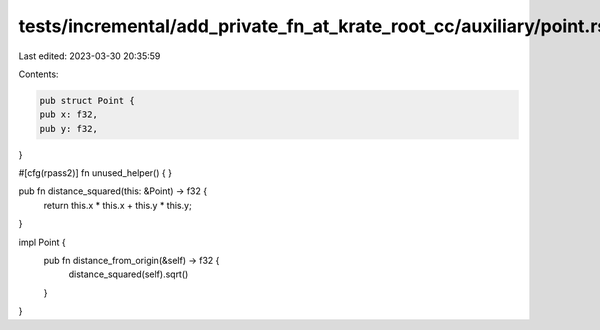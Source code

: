 tests/incremental/add_private_fn_at_krate_root_cc/auxiliary/point.rs
====================================================================

Last edited: 2023-03-30 20:35:59

Contents:

.. code-block:: rs

    pub struct Point {
    pub x: f32,
    pub y: f32,
}

#[cfg(rpass2)]
fn unused_helper() {
}

pub fn distance_squared(this: &Point) -> f32 {
    return this.x * this.x + this.y * this.y;
}

impl Point {
    pub fn distance_from_origin(&self) -> f32 {
        distance_squared(self).sqrt()
    }
}


